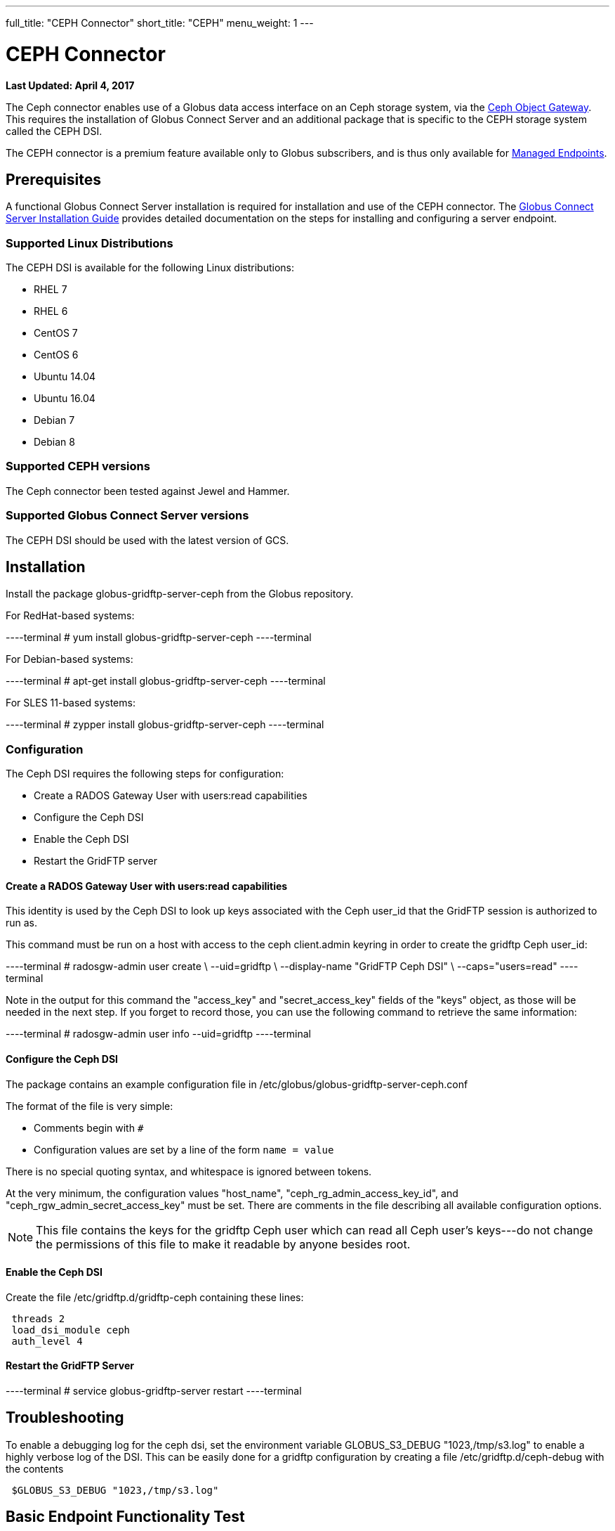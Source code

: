 ---
full_title: "CEPH Connector"
short_title: "CEPH"
menu_weight: 1
---

= CEPH Connector
:revdate: April 4, 2017

[doc-info]*Last Updated: {revdate}*

The Ceph connector enables use of a Globus data access interface on an Ceph storage system, via the link:http://docs.ceph.com/docs/master/radosgw/[Ceph Object Gateway]. This requires the installation of Globus Connect Server and an additional package that is specific to the CEPH storage system called the CEPH DSI.

The CEPH connector is a premium feature available only to Globus subscribers, and is thus only available for link:https://docs.globus.org/globus-connect-server-installation-guide/#managed-endpoint-anchor[Managed Endpoints]. 

== Prerequisites
A functional Globus Connect Server installation is required for installation and use of the CEPH connector.  The link:https://docs.globus.org/globus-connect-server-installation-guide/[Globus Connect Server Installation Guide] provides detailed documentation on the steps for installing and configuring a server endpoint.

=== Supported Linux Distributions

The CEPH DSI is available for the following Linux distributions:

- RHEL 7
- RHEL 6
- CentOS 7
- CentOS 6
- Ubuntu 14.04
- Ubuntu 16.04
- Debian 7
- Debian 8

=== Supported CEPH versions
The Ceph connector been tested against Jewel and Hammer. 

=== Supported Globus Connect Server versions
The CEPH DSI should be used with the latest version of GCS.

== Installation

Install the package globus-gridftp-server-ceph from the Globus repository.

For RedHat-based systems:

----terminal
# yum install globus-gridftp-server-ceph
----terminal

For Debian-based systems:

----terminal
# apt-get install globus-gridftp-server-ceph
----terminal

For SLES 11-based systems:

----terminal
# zypper install globus-gridftp-server-ceph
----terminal

=== Configuration

The Ceph DSI requires the following steps for configuration:

- Create a RADOS Gateway User with users:read capabilities
- Configure the Ceph DSI
- Enable the Ceph DSI
- Restart the GridFTP server

==== Create a RADOS Gateway User with users:read capabilities

This identity is used by the Ceph DSI to look up keys associated
with the Ceph user_id that the GridFTP session is authorized to run
as.

This command must be run on a host with access to the ceph client.admin keyring
in order to create the gridftp Ceph user_id:

----terminal
# radosgw-admin user create \
    --uid=gridftp \
    --display-name "GridFTP Ceph DSI" \
    --caps="users=read"
----terminal

Note in the output for this command the "access_key" and "secret_access_key"
fields of the "keys" object, as those will be needed in the next step. If
you forget to record those, you can use the following command to retrieve
the same information:

----terminal
# radosgw-admin user info --uid=gridftp
----terminal

==== Configure the Ceph DSI

The package contains an example configuration file in
/etc/globus/globus-gridftp-server-ceph.conf

The format of the file is very simple:

- Comments begin with `#`
- Configuration values are set by a line of the form
  `name = value`

There is no special quoting syntax, and whitespace is ignored between tokens.

At the very minimum, the configuration values "host_name",
"ceph_rg_admin_access_key_id", and "ceph_rgw_admin_secret_access_key" must
be set. There are comments in the file describing all available configuration
options.

NOTE: This file contains the keys for the gridftp Ceph user which can read
all Ceph user's keys---do not change the permissions of this file to make
it readable by anyone besides root.

==== Enable the Ceph DSI

Create the file /etc/gridftp.d/gridftp-ceph containing these lines:

----
 threads 2
 load_dsi_module ceph
 auth_level 4
----

==== Restart the GridFTP Server

----terminal
# service globus-gridftp-server restart
----terminal

== Troubleshooting
To enable a debugging log for the ceph dsi, set the environment
variable GLOBUS_S3_DEBUG "1023,/tmp/s3.log" to enable a highly verbose log
of the DSI. This can be easily done for a gridftp configuration by creating
a file /etc/gridftp.d/ceph-debug with the contents

----
 $GLOBUS_S3_DEBUG "1023,/tmp/s3.log"
----

== Basic Endpoint Functionality Test

After completing the installation, you should do some basic transfer tests with your endpoint to ensure that it is working. We document a process for basic endpoint functionality testing here.